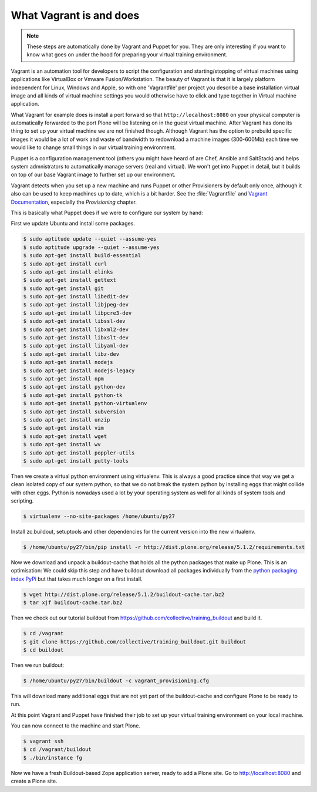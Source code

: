 What Vagrant is and does
------------------------

.. note::

    These steps are automatically done by Vagrant and Puppet for you. They are only interesting if you want to know what goes on under the hood for preparing your virtual training environment.

Vagrant is an automation tool for developers to script the configuration and starting/stopping of virtual machines using applications like VirtualBox or Vmware Fusion/Workstation. The beauty of Vagrant is that it is largely platform independent for Linux, Windows and Apple, so with one 'Vagrantfile' per project you describe a base installation virtual image and all kinds of virtual machine settings you would otherwise have to click and type together in Virtual machine application.

What Vagrant for example does is install a port forward so that ``http://localhost:8080`` on your physical computer is automatically forwarded to the port Plone will be listening on in the guest virtual machine. After Vagrant has done its thing to set up your virtual machine we are not finished though. Although Vagrant has the option to prebuild specific images it would be a lot of work and waste of bandwidth to redownload a machine images (300-600Mb) each time we would like to change small things in our virtual training environment.

Puppet is a configuration management tool (others you might have heard of are Chef, Ansible and SaltStack) and helps system admnistrators to automatically manage servers (real and virtual). We won't get into Puppet in detail, but it builds on top of our base Vagrant image to further set up our environment.

Vagrant detects when you set up a new machine and runs Puppet or other Provisioners by default only once, although it also can be used to keep machines up to date, which is a bit harder. See the :file:`Vagrantfile` and `Vagrant Documentation <https://www.vagrantup.com/docs>`_, especially the *Provisioning* chapter.

This is basically what Puppet does if we were to configure our system by hand:

First we update Ubuntu and install some packages.

.. code-block:: bash

    $ sudo aptitude update --quiet --assume-yes
    $ sudo aptitude upgrade --quiet --assume-yes
    $ sudo apt-get install build-essential
    $ sudo apt-get install curl
    $ sudo apt-get install elinks
    $ sudo apt-get install gettext
    $ sudo apt-get install git
    $ sudo apt-get install libedit-dev
    $ sudo apt-get install libjpeg-dev
    $ sudo apt-get install libpcre3-dev
    $ sudo apt-get install libssl-dev
    $ sudo apt-get install libxml2-dev
    $ sudo apt-get install libxslt-dev
    $ sudo apt-get install libyaml-dev
    $ sudo apt-get install libz-dev
    $ sudo apt-get install nodejs
    $ sudo apt-get install nodejs-legacy
    $ sudo apt-get install npm
    $ sudo apt-get install python-dev
    $ sudo apt-get install python-tk
    $ sudo apt-get install python-virtualenv
    $ sudo apt-get install subversion
    $ sudo apt-get install unzip
    $ sudo apt-get install vim
    $ sudo apt-get install wget
    $ sudo apt-get install wv
    $ sudo apt-get install poppler-utils
    $ sudo apt-get install putty-tools

Then we create a virtual python environment using virtualenv. This is always a good practice since that way we get a clean isolated copy of our system python, so that we do not break the system python by installing eggs that might collide with other eggs. Python is nowadays used a lot by your operating system as well for all kinds of system tools and scripting.

.. code-block:: bash

    $ virtualenv --no-site-packages /home/ubuntu/py27


Install zc.buildout, setuptools and other dependencies for the current version into the new virtualenv.

.. code-block:: bash

    $ /home/ubuntu/py27/bin/pip install -r http://dist.plone.org/release/5.1.2/requirements.txt

Now we download and unpack a buildout-cache that holds all the python packages that make up Plone. This is an optimisation: We could skip this step and have buildout download all packages individually from the `python packaging index PyPi <https://pypi.org>`_ but that takes much longer on a first install.

.. code-block:: bash

    $ wget http://dist.plone.org/release/5.1.2/buildout-cache.tar.bz2
    $ tar xjf buildout-cache.tar.bz2

Then we check out our tutorial buildout from https://github.com/collective/training_buildout and build it.

.. code-block:: bash

    $ cd /vagrant
    $ git clone https://github.com/collective/training_buildout.git buildout
    $ cd buildout

Then we run buildout:

.. code-block:: bash

    $ /home/ubuntu/py27/bin/buildout -c vagrant_provisioning.cfg

This will download many additional eggs that are not yet part of the buildout-cache and configure Plone to be ready to run.

At this point Vagrant and Puppet have finished their job to set up your virtual training environment on your local machine.

You can now connect to the machine and start Plone.

.. code-block:: bash

    $ vagrant ssh
    $ cd /vagrant/buildout
    $ ./bin/instance fg

Now we have a fresh Buildout-based Zope application server, ready to add a Plone site. Go to http://localhost:8080 and create a Plone site.
